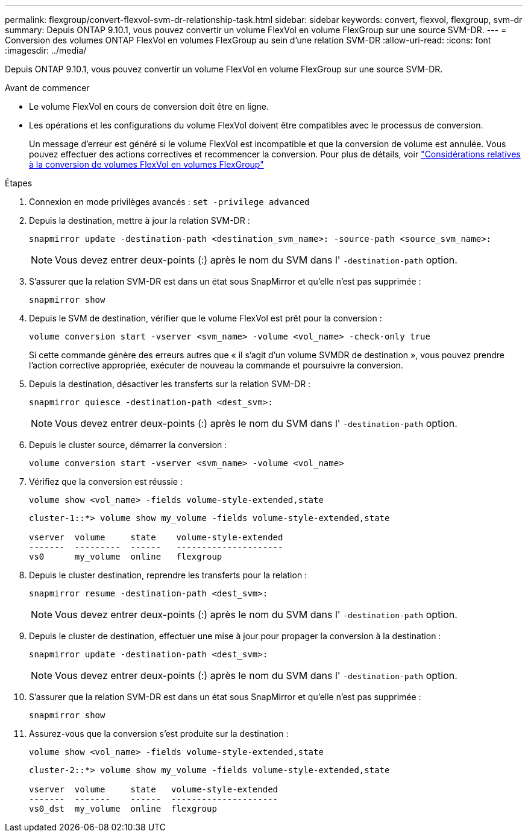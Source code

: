 ---
permalink: flexgroup/convert-flexvol-svm-dr-relationship-task.html 
sidebar: sidebar 
keywords: convert, flexvol, flexgroup, svm-dr 
summary: Depuis ONTAP 9.10.1, vous pouvez convertir un volume FlexVol en volume FlexGroup sur une source SVM-DR. 
---
= Conversion des volumes ONTAP FlexVol en volumes FlexGroup au sein d'une relation SVM-DR
:allow-uri-read: 
:icons: font
:imagesdir: ../media/


[role="lead"]
Depuis ONTAP 9.10.1, vous pouvez convertir un volume FlexVol en volume FlexGroup sur une source SVM-DR.

.Avant de commencer
* Le volume FlexVol en cours de conversion doit être en ligne.
* Les opérations et les configurations du volume FlexVol doivent être compatibles avec le processus de conversion.
+
Un message d'erreur est généré si le volume FlexVol est incompatible et que la conversion de volume est annulée. Vous pouvez effectuer des actions correctives et recommencer la conversion.
Pour plus de détails, voir link:convert-flexvol-concept.html["Considérations relatives à la conversion de volumes FlexVol en volumes FlexGroup"]



.Étapes
. Connexion en mode privilèges avancés : `set -privilege advanced`
. Depuis la destination, mettre à jour la relation SVM-DR :
+
[source, cli]
----
snapmirror update -destination-path <destination_svm_name>: -source-path <source_svm_name>:
----
+
[NOTE]
====
Vous devez entrer deux-points (:) après le nom du SVM dans l' `-destination-path` option.

====
. S'assurer que la relation SVM-DR est dans un état sous SnapMirror et qu'elle n'est pas supprimée :
+
[source, cli]
----
snapmirror show
----
. Depuis le SVM de destination, vérifier que le volume FlexVol est prêt pour la conversion :
+
[source, cli]
----
volume conversion start -vserver <svm_name> -volume <vol_name> -check-only true
----
+
Si cette commande génère des erreurs autres que « il s'agit d'un volume SVMDR de destination », vous pouvez prendre l'action corrective appropriée, exécuter de nouveau la commande et poursuivre la conversion.

. Depuis la destination, désactiver les transferts sur la relation SVM-DR :
+
[source, cli]
----
snapmirror quiesce -destination-path <dest_svm>:
----
+
[NOTE]
====
Vous devez entrer deux-points (:) après le nom du SVM dans l' `-destination-path` option.

====
. Depuis le cluster source, démarrer la conversion :
+
[source, cli]
----
volume conversion start -vserver <svm_name> -volume <vol_name>
----
. Vérifiez que la conversion est réussie :
+
[source, cli]
----
volume show <vol_name> -fields volume-style-extended,state
----
+
[listing]
----
cluster-1::*> volume show my_volume -fields volume-style-extended,state

vserver  volume     state    volume-style-extended
-------  ---------  ------   ---------------------
vs0      my_volume  online   flexgroup
----
. Depuis le cluster destination, reprendre les transferts pour la relation :
+
[source, cli]
----
snapmirror resume -destination-path <dest_svm>:
----
+
[NOTE]
====
Vous devez entrer deux-points (:) après le nom du SVM dans l' `-destination-path` option.

====
. Depuis le cluster de destination, effectuer une mise à jour pour propager la conversion à la destination :
+
[source, cli]
----
snapmirror update -destination-path <dest_svm>:
----
+
[NOTE]
====
Vous devez entrer deux-points (:) après le nom du SVM dans l' `-destination-path` option.

====
. S'assurer que la relation SVM-DR est dans un état sous SnapMirror et qu'elle n'est pas supprimée :
+
[source, cli]
----
snapmirror show
----
. Assurez-vous que la conversion s'est produite sur la destination :
+
[source, cli]
----
volume show <vol_name> -fields volume-style-extended,state
----
+
[listing]
----
cluster-2::*> volume show my_volume -fields volume-style-extended,state

vserver  volume     state   volume-style-extended
-------  -------    ------  ---------------------
vs0_dst  my_volume  online  flexgroup
----

